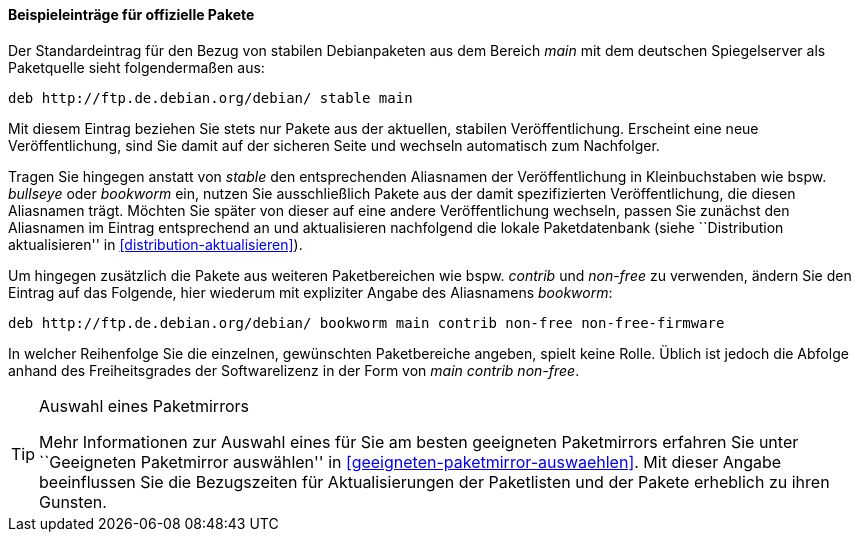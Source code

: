 // Datei: ./werkzeuge/paketquellen-und-werkzeuge/etc-apt-sources.list-verstehen/beispieleintraege-fuer-offizielle-pakete.adoc

// Baustelle: Fertig

==== Beispieleinträge für offizielle Pakete ====

// Indexeinträge
(((/etc/apt/sources.list,Einträge für offizielle Pakete)))
(((/etc/apt/sources.list,Wechsel der Veröffentlichung)))
Der Standardeintrag für den Bezug von stabilen Debianpaketen aus dem
Bereich _main_ mit dem deutschen Spiegelserver als Paketquelle sieht
folgendermaßen aus:

----
deb http://ftp.de.debian.org/debian/ stable main
----

Mit diesem Eintrag beziehen Sie stets nur Pakete aus der aktuellen,
stabilen Veröffentlichung. Erscheint eine neue Veröffentlichung, sind
Sie damit auf der sicheren Seite und wechseln automatisch zum
Nachfolger.

Tragen Sie hingegen anstatt von _stable_ den entsprechenden Aliasnamen
der Veröffentlichung in Kleinbuchstaben wie bspw. _bullseye_ oder _bookworm_
ein, nutzen Sie ausschließlich Pakete aus der damit spezifizierten
Veröffentlichung, die diesen Aliasnamen trägt. Möchten Sie später von
dieser auf eine andere Veröffentlichung wechseln, passen Sie zunächst
den Aliasnamen im Eintrag entsprechend an und aktualisieren nachfolgend
die lokale Paketdatenbank (siehe ``Distribution aktualisieren'' in
<<distribution-aktualisieren>>).

Um hingegen zusätzlich die Pakete aus weiteren Paketbereichen wie bspw.
_contrib_ und _non-free_ zu verwenden, ändern Sie den Eintrag auf das
Folgende, hier wiederum mit expliziter Angabe des Aliasnamens _bookworm_:

----
deb http://ftp.de.debian.org/debian/ bookworm main contrib non-free non-free-firmware
----

In welcher Reihenfolge Sie die einzelnen, gewünschten Paketbereiche
angeben, spielt keine Rolle. Üblich ist jedoch die Abfolge anhand des
Freiheitsgrades der Softwarelizenz in der Form von _main contrib
non-free_.

[TIP]
.Auswahl eines Paketmirrors
====
Mehr Informationen zur Auswahl eines für Sie am besten geeigneten
Paketmirrors erfahren Sie unter ``Geeigneten Paketmirror auswählen'' in 
<<geeigneten-paketmirror-auswaehlen>>. Mit dieser Angabe beeinflussen
Sie die Bezugszeiten für Aktualisierungen der Paketlisten und der Pakete
erheblich zu ihren Gunsten.
====

// Datei (Ende): ./werkzeuge/paketquellen-und-werkzeuge/etc-apt-sources.list-verstehen/beispieleintraege-fuer-offizielle-pakete.adoc
